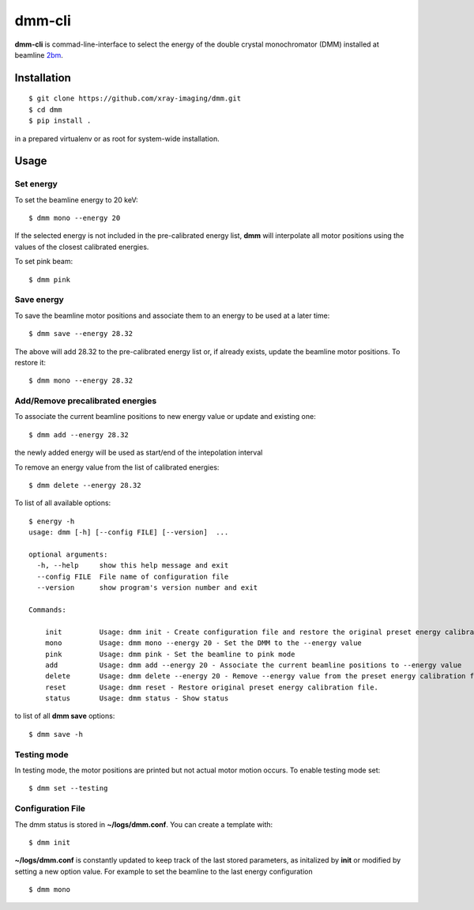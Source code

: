 =======
dmm-cli
=======

**dmm-cli** is commad-line-interface to select the energy of the double crystal monochromator (DMM) installed at 
beamline `2bm <https://docs2bm.readthedocs.io>`_.

Installation
============

::

    $ git clone https://github.com/xray-imaging/dmm.git
    $ cd dmm
    $ pip install .

in a prepared virtualenv or as root for system-wide installation.


Usage
=====

Set energy
----------

To set the beamline energy to 20 keV::

    $ dmm mono --energy 20 

If the selected energy is not included in the pre-calibrated energy list, **dmm** will interpolate all motor positions using the values
of the closest calibrated energies.

To set pink beam:

::

    $ dmm pink

Save energy
-----------

To save the beamline motor positions and associate them to an energy to be used at a later time::

    $ dmm save --energy 28.32

The above will add 28.32 to the pre-calibrated energy list or, if already exists, update the beamline motor positions. 
To restore it::

    $ dmm mono --energy 28.32 


Add/Remove precalibrated energies
---------------------------------

To associate the current beamline positions to new energy value or update and existing one:

::

    $ dmm add --energy 28.32

the newly added energy will be used as start/end of the intepolation interval

To remove an energy value from the list of calibrated energies:

::

    $ dmm delete --energy 28.32

To list of all available options::

    $ energy -h
    usage: dmm [-h] [--config FILE] [--version]  ...

    optional arguments:
      -h, --help     show this help message and exit
      --config FILE  File name of configuration file
      --version      show program's version number and exit

    Commands:
      
        init         Usage: dmm init - Create configuration file and restore the original preset energy calibration file
        mono         Usage: dmm mono --energy 20 - Set the DMM to the --energy value
        pink         Usage: dmm pink - Set the beamline to pink mode
        add          Usage: dmm add --energy 20 - Associate the current beamline positions to --energy value
        delete       Usage: dmm delete --energy 20 - Remove --energy value from the preset energy calibration file
        reset        Usage: dmm reset - Restore original preset energy calibration file.
        status       Usage: dmm status - Show status

to list of all **dmm save** options::

    $ dmm save -h


Testing mode
------------

In testing mode, the motor positions are printed but not actual motor motion occurs. To enable testing mode set:: 

    $ dmm set --testing


Configuration File
------------------

The dmm status is stored in **~/logs/dmm.conf**. You can create a template with::

    $ dmm init

**~/logs/dmm.conf** is constantly updated to keep track of the last stored parameters, as initalized by **init** or modified by setting a new option value. 
For example to set the beamline to the last energy configuration ::

    $ dmm mono
